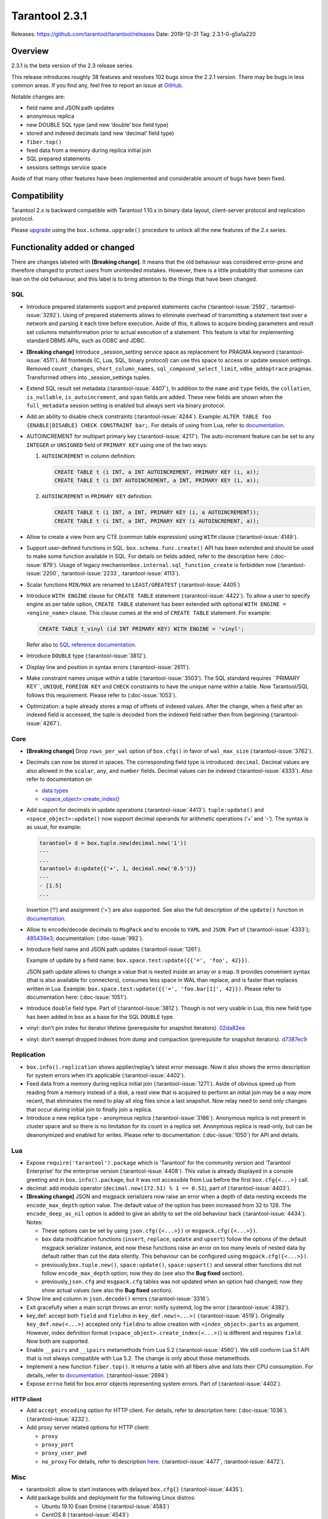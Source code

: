 Tarantool 2.3.1
===============

Releases: https://github.com/tarantool/tarantool/releases
Date: 2019-12-31 Tag: 2.3.1-0-g5a1a220

Overview
--------

2.3.1 is the beta version of the 2.3 release series.

This release introduces roughly 38 features and resolves 102 bugs since
the 2.2.1 version. There may be bugs in less common areas. If you find
any, feel free to report an issue at
`GitHub <https://github.com/tarantool/tarantool/issues>`_.

Notable changes are:

-   field name and JSON path updates
-   anonymous replica
-   new DOUBLE SQL type (and new ‘double’ box field type)
-   stored and indexed decimals (and new ‘decimal’ field type)
-   ``fiber.top()``
-   feed data from a memory during replica initial join
-   SQL prepared statements
-   sessions settings service space

Aside of that many other features have been implemented and considerable
amount of bugs have been fixed.

Compatibility
-------------

Tarantool 2.x is backward compatible with Tarantool 1.10.x in binary
data layout, client-server protocol and replication protocol.

Please
`upgrade <https://www.tarantool.io/en/doc/2.3/book/admin/upgrades/>`_
using the ``box.schema.upgrade()`` procedure to unlock all the new
features of the 2.x series.

Functionality added or changed
------------------------------

There are changes labeled with **[Breaking change]**. It means that the
old behaviour was considered error-prone and therefore changed to
protect users from unintended mistakes. However, there is a little
probability that someone can lean on the old behaviour, and this label
is to bring attention to the things that have been changed.

SQL
~~~

-   Introduce prepared statements support and prepared statements cache
    (:tarantool-issue:`2592`, :tarantool-issue:`3292`). Using of prepared statements allows to eliminate
    overhead of transmitting a statement text over a network and parsing
    it each time before execution. Aside of this, it allows to acquire
    binding parameters and result set columns metainformation prior to
    actual execution of a statement. This feature is vital for
    implementing standard DBMS APIs, such as ODBC and JDBC.

-   **[Breaking change]** Introduce \_session_setting service space as
    replacement for PRAGMA keyword (:tarantool-issue:`4511`). All frontends (C, Lua, SQL,
    binary protocol) can use this space to access or update session
    settings. Removed ``count_changes``, ``short_column_names``,
    ``sql_compound_select_limit``, ``vdbe_addoptrace`` pragmas.
    Transformed others into \_session_settings tuples.

-   Extend SQL result set metadata (:tarantool-issue:`4407`), In addition to the ``name``
    and ``type`` fields, the ``collation``, ``is_nullable``,
    ``is_autoincrement``, and ``span`` fields are added. These new fields
    are shown when the ``full_metadata`` session setting is enabled but
    always sent via binary protocol.

-   Add an ability to disable check constraints (:tarantool-issue:`4244`). Example:
    ``ALTER TABLE foo {ENABLE|DISABLE} CHECK CONSTRAINT bar;``. For
    details of using from Lua, refer to
    `documentation <https://www.tarantool.io/en/doc/2.3/book/box/box_space/#lua-function.space_object.create_check_constraint>`__.

-   AUTOINCREMENT for multipart primary key (:tarantool-issue:`4217`). The auto-increment
    feature can be set to any ``INTEGER`` or ``UNSIGNED`` field of
    ``PRIMARY KEY`` using one of the two ways:

    1.  ``AUTOINCREMENT`` in column definition:

        ..  code-block:: sql

            CREATE TABLE t (i INT, a INT AUTOINCREMENT, PRIMARY KEY (i, a));
            CREATE TABLE t (i INT AUTOINCREMENT, a INT, PRIMARY KEY (i, a));

    2.  ``AUTOINCREMENT`` in ``PRIMARY KEY`` definition:

        ..  code-block:: sql

            CREATE TABLE t (i INT, a INT, PRIMARY KEY (i, a AUTOINCREMENT));
            CREATE TABLE t (i INT, a INT, PRIMARY KEY (i AUTOINCREMENT, a));

-   Allow to create a view from any CTE (common table expression) using
    ``WITH`` clause (:tarantool-issue:`4149`).

-   Support user-defined functions in SQL. ``box.schema.func.create()``
    API has been extended and should be used to make some function
    available in SQL. For details on fields added, refer to the
    description here: (:doc-issue:`879`).
    Usage of legacy mechanism\ ``box.internal.sql_function_create`` is
    forbidden now (:tarantool-issue:`2200`, :tarantool-issue:`2233`, :tarantool-issue:`4113`).

-   Scalar functions ``MIN/MAX`` are renamed to ``LEAST/GREATEST``
    (:tarantool-issue:`4405`)

-   Introduce ``WITH ENGINE`` clause for ``CREATE TABLE`` statement
    (:tarantool-issue:`4422`). To allow a user to specify engine as per table option,
    ``CREATE TABLE`` statement has been extended with optional
    ``WITH ENGINE = <engine_name>`` clause. This clause comes at the end
    of ``CREATE TABLE`` statement. For example:

    ..  code-block:: sql

        CREATE TABLE t_vinyl (id INT PRIMARY KEY) WITH ENGINE = 'vinyl';

    Refer also to `SQL reference
    documentation <https://www.tarantool.io/en/doc/2.3/reference/reference_sql/sql/#create-table>`__.

-   Introduce ``DOUBLE`` type (:tarantool-issue:`3812`).

-   Display line and position in syntax errors (:tarantool-issue:`2611`).

-   Make constraint names unique within a table (:tarantool-issue:`3503').
    The SQL standard requires ``PRIMARY KEY``, ``UNIQUE``, ``FOREIGN KEY`` and ``CHECK``
    constraints to have the unique name within a table. Now Tarantool/SQL
    follows this requirement. Please refer to (:doc-issue:`1053`).

-   Optimization: a tuple already stores a map of offsets of indexed
    values. After the change, when a field after an indexed field is
    accessed, the tuple is decoded from the indexed field rather then
    from beginning (:tarantool-issue:`4267`).

Core
~~~~

-   **[Breaking change]** Drop ``rows_per_wal`` option of ``box.cfg()``
    in favor of ``wal_max_size`` (:tarantool-issue:`3762`).
-   Decimals can now be stored in spaces. The corresponding field type is
    introduced: ``decimal``. Decimal values are also allowed in the
    ``scalar``, ``any``, and ``number`` fields. Decimal values can be
    indexed (:tarantool-issue:`4333`). Also refer to documentation on

    -   `data
        types <https://www.tarantool.io/en/doc/2.3/book/box/data_model/#data-types>`__
    -   `<space_object>:create_index() <https://www.tarantool.io/en/doc/2.3/book/box/box_space/#lua-function.space_object.create_index>`__

-   Add support for decimals in update operations (:tarantool-issue:`4413`).
    ``tuple:update()`` and ``<space_object>:update()`` now support
    decimal operands for arithmetic operations (‘+’ and ‘-’). The syntax
    is as usual, for example:

    ..  code-block:: tarantoolsession

        tarantool> d = box.tuple.new(decimal.new('1'))
        ---
        ...
        tarantool> d:update{{'+', 1, decimal.new('0.5')}}
        ---
        - [1.5]
        ...

    Insertion (‘!’) and assignment (‘=’) are also supported. See also the
    full description of the ``update()`` function in
    `documentation <https://www.tarantool.io/en/doc/2.3/book/box/box_space/#box-space-update>`__.
-   Allow to encode/decode decimals to ``MsgPack`` and to encode to
    ``YAML`` and ``JSON``. Part of (:tarantool-issue:`4333`);
    `485439e3 <https://github.com/tarantool/tarantool/commit/485439e33196e26d120e622175f88b4edc7a5aa1>`__;
    documentation: (:doc-issue:`992`).
-   Introduce field name and JSON path updates (:tarantool-issue:`1261`).

    Example of update
    by a field name: ``box.space.test:update({{'=', 'foo', 42}})``.

    JSON path update allows to change a value that is nested inside an array
    or a map. It provides convenient syntax (that is also available for
    connectors), consumes less space in WAL than replace, and is faster
    than replaces written in Lua. Example:
    ``box.space.test:update({{'=', 'foo.bar[1]', 42}})``. Please refer to
    documentation here: (:doc-issue:`1051`).
-   Introduce ``double`` field type. Part of (:tarantool-issue:`3812`). Though is not very
    usable in Lua, this new field type has been added in ``box`` as a
    base for the SQL ``DOUBLE`` type.
-   vinyl: don’t pin index for iterator lifetime (prerequisite for
    snapshot iterators).
    `02da82ea <https://github.com/tarantool/tarantool/commit/02da82ea7e80bba6371a85d8c41b338dbcd85b73>`_
-   vinyl: don’t exempt dropped indexes from dump and compaction
    (prerequisite for snapshot iterators).
    `d7387ec9 <https://github.com/tarantool/tarantool/commit/d7387ec99083e2132ac1d1a0889ccbf75b498dc5>`_

Replication
~~~~~~~~~~~

-   ``box.info().replication`` shows applier/replay’s latest error
    message. Now it also shows the errno description for system errors
    when it’s applicable (:tarantool-issue:`4402`).
-   Feed data from a memory during replica initial join (:tarantool-issue:`1271`). Aside of
    obvious speed up from reading from a memory instead of a disk, a read
    view that is acquired to perform an initial join may be a way more
    recent, that eliminates the need to play all xlog files since a last
    snapshot. Now relay need to send only changes that occur during
    initial join to finally join a replica.
-   Introduce a new replica type - anonymous replica (:tarantool-issue:`3186`). Anonymous
    replica is not present in cluster space and so there is no limitation
    for its count in a replica set. Anonymous replica is read-only, but
    can be deanonymized and enabled for writes. Please refer to
    documentation: (:doc-issue:`1050`) for
    API and details.

Lua
~~~

-   Expose ``require('tarantool').package`` which is ‘Tarantool’ for the
    community version and ‘Tarantool Enterprise’ for the enterprise
    version (:tarantool-issue:`4408`). This value is already displayed in a console
    greeting and in ``box.info().package``, but it was not accessible
    from Lua before the first ``box.cfg{<...>}`` call.
-   decimal: add modulo operator (``decimal.new(172.51) % 1 == 0.51``),
    part of (:tarantool-issue:`4403`).
-   **[Breaking change]** JSON and msgpack serializers now raise an error
    when a depth of data nesting exceeds the ``encode_max_depth`` option
    value. The default value of the option has been increased from 32 to
    128. The ``encode_deep_as_nil`` option is added to give an ability to
    set the old behaviour back (:tarantool-issue:`4434`). Notes:

    -   These options can be set by using ``json.cfg({<...>})`` or
        ``msgpack.cfg({<...>})``.
    -   ``box`` data modification functions (``insert``, ``replace``,
        ``update`` and ``upsert``) follow the options of the default
        msgpack serializer instance, and now these functions raise an
        error on too many levels of nested data by default rather than cut
        the data silently. This behaviour can be configured using
        ``msgpack.cfg({<...>})``.
    -   previously,\ ``box.tuple.new()``, ``space:update()``,
        ``space:upsert()`` and several other functions did not follow
        ``encode_max_depth`` option; now they do (see also the **Bug
        fixed** section).
    -   previously,\ ``json.cfg`` and ``msgpack.cfg`` tables was not
        updated when an option had changed; now they show actual values
        (see also the **Bug fixed** section).

-   Show line and column in ``json.decode()`` errors (:tarantool-issue:`3316`).
-   Exit gracefully when a main script throws an error: notify systemd,
    log the error (:tarantool-issue:`4382`).
-   key_def: accept both ``field`` and ``fieldno`` in
    ``key_def.new(<...>)`` (:tarantool-issue:`4519`). Originally ``key_def.new(<...>)``
    accepted only ``fieldno`` to allow creation with
    ``<index_object>.parts`` as argument. However, index definition
    format (``<space_object>.create_index(<...>)``) is different and
    requires ``field``. Now both are supported.
-   Enable ``__pairs`` and ``__ipairs`` metamethods from Lua 5.2 (:tarantool-issue:`4560`).
    We still conform Lua 5.1 API that is not always compatible with Lua
    5.2. The change is only about those metamethods.
-   Implement a new function ``fiber.top()``. It returns a table with all
    fibers alive and lists their CPU consumption. For details, refer to
    `documentation <https://www.tarantool.io/en/doc/2.3/reference/reference_lua/fiber/#lua-function.fiber.top>`__.
    (:tarantool-issue:`2694`)
-   Expose ``errno`` field for box.error objects representing system
    errors. Part of (:tarantool-issue:`4402`).

HTTP client
^^^^^^^^^^^

-   Add ``accept_encoding`` option for HTTP client. For details, refer to
    description here: (:doc-issue:`1036`).
    (:tarantool-issue:`4232`).
-   Add proxy server related options for HTTP client:

    -   ``proxy``
    -   ``proxy_port``
    -   ``proxy_user_pwd``
    -   ``no_proxy`` For details, refer to description
        `here <https://github.com/tarantool/doc/issues/896>`__. (:tarantool-issue:`4477`,
        :tarantool-issue:`4472`).

Misc
~~~~

-   tarantoolctl: allow to start instances with delayed ``box.cfg{}``
    (:tarantool-issue:`4435`).
-   Add package builds and deployment for the following Linux distros:

    -   Ubuntu 19.10 Eoan Ermine (:tarantool-issue:`4583`)
    -   CentOS 8 (:tarantool-issue:`4543`)
    -   Fedora 31 (:tarantool-issue:`4612`)

Bugs fixed
----------

..  _sql-1:

SQL
~~~

-   Modify type of a binding value in query response metainformation:
    always return INTEGER rather than UNSIGNED, even for positive values.
    This is necessary for consistency with integer literal types.
    `b7d595ac <https://github.com/tarantool/tarantool/commit/b7d595ac3d92aa0977c66d935e1c6eefabb91bec>`__.
-   Reuse noSQL way to compare floating point values with integral ones.
    This allows to handle corner cases like
    ``SELECT 18446744073709551615.0 > 18446744073709551615`` uniformly.
    `73a4a525 <https://github.com/tarantool/tarantool/commit/73a4a525489dc8541864008eb043f6dfd630e28d>`__.
-   Create or alter a table with a foreign key may lead to wrong bytecode
    generation that may cause a crash or wrong result (:tarantool-issue:`4495`).
-   Allow to update a scalar value using SQL in a space that was created
    from Lua and contains ``array``, ``map`` or ``any`` fields (:tarantool-issue:`4189`).
    Note: Tarantool/SQL provides operations on scalar types and does not
    support ‘array’ and ‘map’ per se.
-   Allow nil to be returned from user-defined function (created with
    ``box.schema.func.create()``).
    `1b39cbcf <https://github.com/tarantool/tarantool/commit/1b39cbcf74aa76f55392a6a94aac29ace8749110>`__
-   Don’t drop a manually created sequence in DROP TABLE statement.
    `a1155c8b <https://github.com/tarantool/tarantool/commit/a1155c8ba5f52211be7d14dfe38e70684dbfd7d7>`__
-   Remove grants associated with the table in DROP TABLE statement
    (:tarantool-issue:`4546`).
-   Fix segfault in ``sql_expr_coll()`` when ``SUBSTR()`` is called
    without arguments.
    `4c13972f <https://github.com/tarantool/tarantool/commit/4c13972fdd40af0b34ee55703b631fc763398801>`__
-   Fix converting of floating point values from range [2^63, 2^64] to
    integer (:tarantool-issue:`4526`).
-   Make type string case lower everywhere: in error messages, meta
    headers, and results of the ``typeof()`` SQL function.
    `ee60d31d <https://github.com/tarantool/tarantool/commit/ee60d31d1eaa94b5e355942a05015ea172de28e9>`__
-   Make the\ ``LENGTH()`` function to accept boolean argument (:tarantool-issue:`4462`).
-   Make implicit cast from BOOLEAN to TEXT to return uppercase for
    consistency with explicit cast (:tarantool-issue:`4462`).
-   Fix segfault on binding a value as LIKE argument (:tarantool-issue:`4566`).
-   For user-defined functions, verify that the returned value is of the
    type specified in the function definition (:tarantool-issue:`4387`).
-   Start using comprehensive serializer ``luaL_tofield()`` to prepare
    LUA arguments for user-defined functions. This allows to support
    cdata types returned from Lua function (:tarantool-issue:`4387`).
-   An error is raised when a user-defined function returns too many
    values (:tarantool-issue:`4387`).
-   Store a name of user-defined function in VDBE program instead of
    pointer. This allows to normally handle the situation when a
    user-defined function has been deleted to the moment of the VDBE code
    execution (:tarantool-issue:`4176`).
-   Fix casting of VARBINARY value to a NUMBER (:tarantool-issue:`4356`)
-   Print the data type instead of the data itself in ``diag_set()`` in
    case of binary data. The reason of this patch is that ``LibYAML``
    converts the whole error message to ``base64`` in case of
    non-printable symbols. Part of (:tarantool-issue:`4356`).
-   Remove ``ENGINE`` from the list of the reserved keywords and allow to
    use it for identifiers: we are going to use the word as a name of
    some fields for tables forming informational schema.
-   Fix segfault when ``LEAST()`` or ``GREATEST()`` built-in function is
    invoked without arguments (:tarantool-issue:`4453`).
-   Fix dirty memory access when constructing query plan involving search
    of floating point value in index over integer field (:tarantool-issue:`4558`).
-   ``INDEXED BY`` clause now obligates the query planner to choose
    provided index.
    `49fedfe3 <https://github.com/tarantool/tarantool/commit/49fedfe30cca1f7a34d3b51f9e197c7ed4e4c95b>`__



Core
~~~~

-   Make functional index creation transactional (:tarantool-issue:`4401`)
-   Detect a new invalid JSON path case (:tarantool-issue:`4419`)
-   Randomize the next checkpoint time after manual ``box.snapshot()``
    execution also (:tarantool-issue:`4432`).
-   Fix memory leak in call/eval in case of a transaction is not
    committed (:tarantool-issue:`4388`)
-   Eliminate warning re ``strip_core`` option of ``box.cfg()`` on MacOS
    and FreeBSD (:tarantool-issue:`4464`)
-   The msgpack serializer that is under ``box.tuple.new()`` (called
    tuple serializer) now reflects options set by
    ``msgpack.cfg({<...>})``. Part of (:tarantool-issue:`4434`). Aside of
    ``box.tuple.new()`` behaviour itself, it may affect
    ``tuple:frommap()``, methods of key_def Lua module, tuple and table
    merger sources, net.box results of ``:select()`` and ``:execute()``
    calls, and xlog Lua module.
-   ``box`` functions ``update`` and ``upsert`` now follow
    ``msgpack.cfg({encode_max_depth = <...>}`` option. Part of (:tarantool-issue:`4434`).
-   fiber: make sure the guard page is created; refuse to create a new
    fiber otherwise (:tarantool-issue:`4541`). It is possible in case of heavy memory
    usage, say, when there is no resources to split VMAs.
-   recovery: build secondary indices in the hot standby mode without
    waiting till the main instance termination (:tarantool-issue:`4135`).
-   Fix error message for incorrect return value of functional index
    extractor function (:tarantool-issue:`4553`).

    -   Was: “Key format doesn’t match one defined in functional index ‘’
        of space ‘’: supplied key type is invalid: expected boolean”
    -   Now: “<…>: expected array”

-   JSON path index now consider is_nullable property when a space had a
    format (:tarantool-issue:`4520`).
-   Forbid ``00000000-0000-0000-0000-000000000000`` as the value of
    ``box.cfg({<...>})`` options: ``replicaset_uuid`` and
    ``instance_uuid`` (:tarantool-issue:`4282`). It did not work as expected: the nil UUID
    was treated as absence of the value.
-   Update cache of universe privileges without reconnect (:tarantool-issue:`2763`).
-   net.box: fix memory leak in ``net_box:connect(<URI>)`` (:tarantool-issue:`4588`).
-   net.box: don’t fire the ``on_connect`` trigger on schema update
    (:tarantool-issue:`4593`). Also don’t fire the ``on_disconnect`` trigger if a connection
    never entered into the ``active`` state (e.g. when the first schema
    fetch is failed).
-   func: fix use-after-free on function unload.
    `fa2893ea <https://github.com/tarantool/tarantool/commit/fa2893eab4048638cc250a3bccc304a9e1f69a72>`__
-   Don’t destroy a session until ``box.session.on_disconnect(<...>)``
    triggers are finished (:tarantool-issue:`4627`). This means, for example, that
    ``box.session.id()`` can be safely invoked from the ``on_disconnect``
    trigger. Before this change ``box.session.id()`` returned garbage
    (usually 0) after yield in the ``on_disconnect`` trigger. *Note*:
    `tarantool/queue <https://github.com/tarantool/queue>`_ module is
    affected by this problem in `some
    scenarios <https://github.com/tarantool/queue/issues/103>`_. It is
    especially suggested to update Tarantool at least to this release if
    you’re using this module.
-   func: Fix ``box.schema.func.drop(<..>)`` to unload unused modules
    (:tarantool-issue:`4648`). Also fix ``box.schema.func.create(<..>)`` to avoid loading a
    module again when another function from the module is loaded.
-   Encode Lua number -2^63 as integer in ``msgpack.encode()`` and box’s
    functions (:tarantool-issue:`4672`).
-   Forbid to drop admin’s universe access.
    `2de398ff <https://github.com/tarantool/tarantool/commit/2de398ff01918342eebe0e779327e99c71dd950f>`__.
    Bootstrap and recovery work on behalf of admin and should be able to
    fill in the system spaces. Drop of admin’s access may lead to an
    unrecoverable cluster.
-   Refactor rope library to eliminate virtual calls to increase
    performance of the library (mainly for JSON path updates).
    `baa4659c <https://github.com/tarantool/tarantool/commit/baa4659c1857027b3ae53305baaa147af4803cad>`__
-   Refactor update operation code to avoid extra region-related
    arguments to take some performance boost (mainly for JSON path
    updates).
    `dba9dba7 <https://github.com/tarantool/tarantool/commit/dba9dba70eebc875bea79e9a1357eb4240350fa1>`__
-   Error logging has been removed in ``engine_find()`` to get rid of the
    error message duplication.
    `35177fe0 <https://github.com/tarantool/tarantool/commit/35177fe0e9bdc6888ffc01b214ebf988d3668cca>`__.
-   decimal: Fix encoding of numbers with positive exponent. Follow-up
    (:tarantool-issue:`692`).
-   Increment schema version on DDL operations where it did not performed
    before: alter of trigger, check constraint and foreign key
    constraint. Part of (:tarantool-issue:`2592`).



Replication
~~~~~~~~~~~

-   Stop relay on subscribe error (:tarantool-issue:`4399`).
-   Set ``last_row_time`` to ``now`` in ``relay_new`` and
    ``relay_start`` (:tarantool-issue:`4431`).
-   Do not abort replication on ER_UNKNOWN_REPLICA (:tarantool-issue:`4455`).
-   Enter orphan mode on manual replication configuration change (:tarantool-issue:`4424`).
-   Disallow bootstrap of read-only masters (:tarantool-issue:`4321`).
-   Prefer to bootstrap a replica from a fully bootstrapped instance
    rather than from an instance that is in the process of bootstrapping
    (:tarantool-issue:`4527`). This change enables the case when two nodes (B, C) are being
    bootstrapped simultaneously using the one that is already
    bootstrapped (A), while A is configured to replicate from {B, C} and
    B – from {A, C}.
-   Return immediately from ``box.cfg{<...>}`` when an instance is
    reconfigured with ``replication_connect_quorum = 0`` (:tarantool-issue:`3760`). This
    change also fixes the behaviour of reconfiguration with non-zero
    ``replication_connect_quorum``: ``box.cfg{<...>}`` returns
    immediately regardless of whether connections to upstreams are
    established.
-   Apply replication settings of ``box.cfg({<...>})`` in a strict order
    (:tarantool-issue:`4433`).
-   Auto reconnect a replica if password is invalid (:tarantool-issue:`4550`).
-   ``box.session.su(<username>)`` now correctly reports an error for
    ``<username>`` longer than ``BOX_NAME_MAX`` which is 65000.
    `8b6bdb43 <https://github.com/tarantool/tarantool/commit/8b6bdb435cb6b41375d8e550cc2d9c14c1d1f742>`__

    -   Was: ‘C++ exception’
    -   Now: ‘name length <…> is greater than BOX_NAME_MAX’

-   Use empty password when a URI in ``box.cfg{replication = <...>}`` is
    like ``login@host:port`` (:tarantool-issue:`4605`). The behaviour matches the
    net.box’s one now. Explicit ``login:@host:port`` was necessary
    before, otherwise a replica displayed the following error: > Missing
    mandatory field ‘tuple’ in request
-   Fix segfault during replication configuration
    (``box.cfg{replication = <...>}`` call) (:tarantool-issue:`4440`,
    :tarantool-issue:`4576`, :tarantool-issue:`4586`, :tarantool-issue:`4643`).
-   Cancel a replica joining thread forcefully on Tarantool instance
    exit (:tarantool-issue:`4528`).
-   Fix the applier to run the ``<space>.before_replace`` trigger during
    initial join (:tarantool-issue:`4417`).



Lua
~~~

-   Fix segfault on ``ffi.C._say()`` without filename (:tarantool-issue:`4336`).
-   Fix ``pwd.getpwall()`` and ``pwd.getgrall()`` hang on CentOS 6 and
    FreeBSD 12 (:tarantool-issue:`4428`, :tarantool-issue:`4447`).
-   json.encode() now follows ``encode_max_depth`` option for arrays that
    leads to a segfault on recursive Lua tables with numeric keys
    (:tarantool-issue:`4366`).
-   fio.mktree() now reports an error for existing non-directory file
    (:tarantool-issue:`4439`).
-   ``json.cfg`` and ``msgpack.cfg`` tables were not updated when an
    option is changed. Part of (:tarantool-issue:`4434`).
-   Fix handling of a socket read error in the console client
    (``console.connect(<URI>)`` or ``tarantoolctl connect/enter <...>``).
    `89ec1d97 <https://github.com/tarantool/tarantool/commit/89ec1d97a9b7277c29a08b34f11bc14ef2f888df>`__
-   Handle the “not enough memory” error gracefully when it is raised
    from ``lua_newthread()`` (:tarantool-issue:`4556`). There are several cases when a new
    Lua thread is created:

    -   Start executing a Lua function call or an eval request (from a
        binary protocol, SQL or with ``box.func.<...>:call()``).
    -   Create of a new fiber.
    -   Start execution of a trigger.
    -   Start of encoding into a YAML format (``yaml.encode()``).

-   Fix stack-use-after-scope in ``json.decode()`` (:tarantool-issue:`4637`).
-   Allow to register several functions using
    ``box.schema.func.create()``, whose names are different only in
    letters case (:tarantool-issue:`4561`). This make function names work consistently with
    other names in tarantool (except SQL, of course).
-   Fix decimal comparison with nil. Follow-up (:tarantool-issue:`692`).
-   Fix decimal comparison with ``box.NULL`` (:tarantool-issue:`4454`).
-   A pointer returned by ``msgpack.decode*(cdata<[char] const *>)``
    functions can be assigned to buffer.rpos now (and the same for
    msgpackffi) (:tarantool-issue:`3926`). All those functions now return
    ``cdata<char *>`` or ``cdata<const char *>`` depending of a passed
    argument. Example of the code that did not work:
    ``res, buf.rpos = msgpack.decode(buf.rpos, buf:size())``.
-   lua/pickle: fix typo that leads to reject of negative integers for
    ‘i’ (integer) and ‘N’ (big-endian integer) formats in pickle.pack().
    `e2d9f664 <https://github.com/tarantool/tarantool/commit/e2d9f66450298b025ed350a2a40d2682b3b6f17e>`__



HTTP client
^^^^^^^^^^^

-   Use bundled ``libcurl`` rather than system-wide by default.
    (:tarantool-issue:`4318`, :tarantool-issue:`4180`, :tarantool-issue:`4288`,
    :tarantool-issue:`4389`, :tarantool-issue:`4397`). This closes several known
    problems that were fixed in recent libcurl versions, including segfaults,
    hangs, memory leaks and performance problems.
-   Fix assertion fail after a curl write error (:tarantool-issue:`4232`).
-   Disable verbose mode when ``{verbose = false}`` is passed.
    `72613bb0 <https://github.com/tarantool/tarantool/commit/72613bb0b269daf1fe23ca42fe07ddd1b18367d3>`__

Console Lua output
^^^^^^^^^^^^^^^^^^

A new Lua output format is still in the alpha stage and has the known
flaws, but we are working to make it rich and stable.

-   Output ``box.NULL`` as ``"box.NULL"`` rather than
    ``"cdata<void *>: NULL"``, part of (:tarantool-issue:`3834`) (in quotes for now, yes,
    due to (:tarantool-issue:`4585`)
-   Add semicolon (``;``) as responses delimiter (EOS, end of
    stream/statement), analogue of YAMLs end-of-document (``...``)
    marker. This is vital for remote clients to determine the end of a
    particular response, part of (:tarantool-issue:`3834`).
-   Fix hang in the console client (``console.connect(<URI>)`` or
    ``tarantoolctl connect/enter <...>``) after
    ``\set output lua[,block]`` command, part of (:tarantool-issue:`3834`). In order to
    overcome it, two changes have been made:

    -   Parse ``\set output lua[,block]`` command on a client prior to
        sending it to a server, store current responses delimiter (EOS)
        and use it to determine end of responses.
    -   Send ``\set output <...>`` command with a default output mode when
        establishing a connection (it is matter if different default modes
        are set).

-   Provide an ability to get or set current responses delimiter using
    ``console.eos([<...>])``, part of (:tarantool-issue:`3834`).

LuaJIT
~~~~~~

-   Fix fold machinery misbehaves (:tarantool-issue:`4376`).
-   Fix for ``debug.getinfo(1,'>S')`` (:tarantool-issue:`3833`).
-   Fix ``string.find`` recording (:tarantool-issue:`4476`).
-   Fix the “Data segment size exceeds process limit” error on
    FreeBSD/x64: do not change resource limits when it is not necessary
    (:tarantool-issue:`4537`).
-   fold: keep type of emitted CONV in sync with its mode.
    `LuaJIT#524 <https://github.com/LuaJIT/LuaJIT/issues/524>`__ This
    fixes the following assertion fail: > asm_conv: Assertion
    \`((IRType)((ir->t).irt & IRT_TYPE)) != st’ failed



Misc
~~~~

-   Support ``systemd``\ ’s NOTIFY_SOCKET on OS X (:tarantool-issue:`4436`).
-   Fix linking with static ``openssl`` library (:tarantool-issue:`4437`).
-   Get rid of warning re empty ``NOTIFY_SOCKET`` variable (:tarantool-issue:`4305`).
-   rocks: fix ‘invalid date format’ error when installing a packed rock
    (:tarantool-issue:`4481`).
-   Remove libyaml from rpm/deb dependencies, because we use bunbled
    version of libyaml for the packages (since 2.2.1) (:tarantool-issue:`4442`).
-   Fix CLI boolean options handling in ``tarantoolctl cat <...>``, such
    as ``--show-system`` (:tarantool-issue:`4076`).
-   Fix segfault (out of bounds access) when a stack unwinding error
    occurs at backtrace printing (:tarantool-issue:`4636`). Backtrace is printed on the
    SIGFPE and SIGSEGV signals or when LuaJIT finds itself in the
    unrecoverable state (``lua_atpanic()``).
-   Clear terminal state on panic (:tarantool-issue:`4466`).
-   access: fix the invalid error type ``box.session.su()`` raises for a
    not found user

    -   was: ``SystemError``
    -   now: ``ClientError``

Building from sources
^^^^^^^^^^^^^^^^^^^^^

-   Fix for GCC 4.8.5, which is default version on CentOS 7 (:tarantool-issue:`4438`).
-   Fix OpenSSL linking problems on FreeBSD (:tarantool-issue:`4490`).
-   Fix linking problems on Mac OS when several toolchains are in PATH
    (:tarantool-issue:`4587`).
-   Fix GCC 9 warning on strncpy() (:tarantool-issue:`4515`).
-   Fix build on Mac with gcc and XCode 11 (:tarantool-issue:`4580`).
-   Fix LTO warnings that were treated as errors in a release build
    (:tarantool-issue:`4512`).
